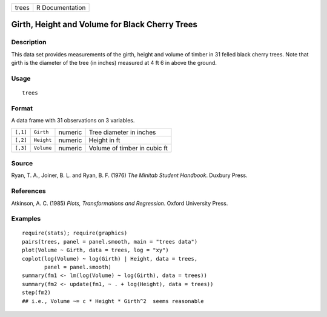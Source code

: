 +-------+-----------------+
| trees | R Documentation |
+-------+-----------------+

Girth, Height and Volume for Black Cherry Trees
-----------------------------------------------

Description
~~~~~~~~~~~

This data set provides measurements of the girth, height and volume of
timber in 31 felled black cherry trees. Note that girth is the diameter
of the tree (in inches) measured at 4 ft 6 in above the ground.

Usage
~~~~~

::

    trees

Format
~~~~~~

A data frame with 31 observations on 3 variables.

+----------+------------+---------+------------------------------+
| ``[,1]`` | ``Girth``  | numeric | Tree diameter in inches      |
+----------+------------+---------+------------------------------+
| ``[,2]`` | ``Height`` | numeric | Height in ft                 |
+----------+------------+---------+------------------------------+
| ``[,3]`` | ``Volume`` | numeric | Volume of timber in cubic ft |
+----------+------------+---------+------------------------------+

Source
~~~~~~

Ryan, T. A., Joiner, B. L. and Ryan, B. F. (1976) *The Minitab Student
Handbook*. Duxbury Press.

References
~~~~~~~~~~

Atkinson, A. C. (1985) *Plots, Transformations and Regression*. Oxford
University Press.

Examples
~~~~~~~~

::

    require(stats); require(graphics)
    pairs(trees, panel = panel.smooth, main = "trees data")
    plot(Volume ~ Girth, data = trees, log = "xy")
    coplot(log(Volume) ~ log(Girth) | Height, data = trees,
           panel = panel.smooth)
    summary(fm1 <- lm(log(Volume) ~ log(Girth), data = trees))
    summary(fm2 <- update(fm1, ~ . + log(Height), data = trees))
    step(fm2)
    ## i.e., Volume ~= c * Height * Girth^2  seems reasonable
